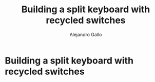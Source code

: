 #+title: Building a split keyboard with recycled switches
#+author: Alejandro Gallo

* Building a split keyboard with recycled switches
